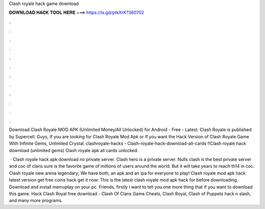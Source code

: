 Clash royale hack game download



𝐃𝐎𝐖𝐍𝐋𝐎𝐀𝐃 𝐇𝐀𝐂𝐊 𝐓𝐎𝐎𝐋 𝐇𝐄𝐑𝐄 ===> https://is.gd/ptkXrK?360702



.



.



.



.



.



.



.



.



.



.



.



.

Download Clash Royale MOD APK (Unlimited Money/All Unlocked) for Android - Free - Latest. Clash Royale is published by Supercell. Guys, If you are looking for Clash Royale Mod Apk or If you want the Hack Version of Clash Royale Game With Infinite Gems, Unlimited Crystal. clashroyale-hacks - Clash-royale-hack-download-all-cards !!Clash royale hack download (unlimited gems) Clash royale apk all cards unlocked.

 · Clash royale hack apk download no private server. Clash hero is a private server. Nulls clash is the best private server and coc  of clans sure is the favorite game of millions of users around the world. But it will take years to reach th14 in coc. Clash royale new arena legendary; We have both, an apk and an ipa for everyone to play! Clash royale mod apk hack latest version get free coins hack get it now: This is the latest clash royale mod apk hack for  before downloading. Download and install memuplay on your pc. Friends, firstly i want to tell you one more thing that if you want to download this game. Hack Clash Royal free download - Clash Of Clans Game Cheats, Clash Royal, Clash of Puppets hack n slash, and many more programs.
